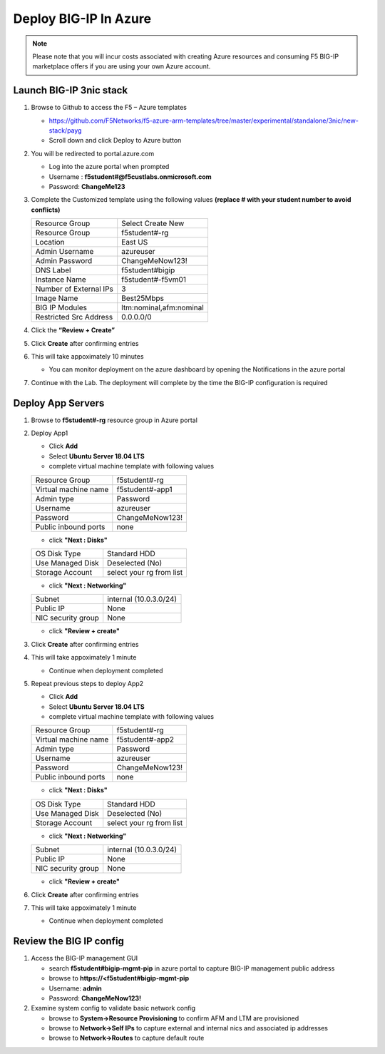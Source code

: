 Deploy BIG-IP In Azure
======================

.. note:: Please note that you will incur costs associated with creating Azure resources and
   consuming F5 BIG-IP marketplace offers if you are using your own Azure account.

Launch BIG-IP 3nic stack
~~~~~~~~~~~~~~~~~~~~~~~~

#. Browse to Github to access the F5 – Azure templates

   - https://github.com/F5Networks/f5-azure-arm-templates/tree/master/experimental/standalone/3nic/new-stack/payg
   - Scroll down and click Deploy to Azure button

   .. image:: ./images/azuredeploy.png
      :scale: 40 %

#. You will be redirected to portal.azure.com

   - Log into the azure portal when prompted
   - Username : **f5student#@f5custlabs.onmicrosoft.com**
   - Password:  **ChangeMe123**

#. Complete the Customized template using the following values **(replace # with your student number to avoid conflicts)**

   +------------------------+--------------------------+
   | Resource Group         | Select Create New        |
   +------------------------+--------------------------+
   | Resource Group         | f5student#-rg            |
   +------------------------+--------------------------+
   | Location               | East US                  |
   +------------------------+--------------------------+
   | Admin Username         | azureuser                |
   +------------------------+--------------------------+
   | Admin Password         | ChangeMeNow123!          |
   +------------------------+--------------------------+
   | DNS Label              | f5student#bigip          |
   +------------------------+--------------------------+
   | Instance Name          | f5student#-f5vm01        |
   +------------------------+--------------------------+
   | Number of External IPs | 3                        |                      
   +------------------------+--------------------------+
   | Image Name             | Best25Mbps               |
   +------------------------+--------------------------+
   | BIG IP Modules         | ltm:nominal,afm:nominal  |                      
   +------------------------+--------------------------+           
   | Restricted Src Address | 0.0.0.0/0                |
   +------------------------+--------------------------+ 

   .. image:: ./images/arm3nic.png
      :scale: 40 %

#. Click the **“Review + Create”**
#. Click **Create** after confirming entries
#. This will take appoximately 10 minutes

   - You can monitor deployment on the azure dashboard by opening the Notifications in the azure portal

#. Continue with the Lab. The deployment will complete by the time the BIG-IP configuration is required

Deploy App Servers
~~~~~~~~~~~~~~~~~~

#. Browse to **f5student#-rg** resource group in Azure portal
#. Deploy App1

   - Click **Add**
   - Select **Ubuntu Server 18.04 LTS**
   - complete virtual machine template with following values

   +------------------------+--------------------------+
   | Resource Group         | f5student#-rg            |
   +------------------------+--------------------------+
   | Virtual machine name   | f5student#-app1          |
   +------------------------+--------------------------+
   | Admin type             | Password                 |
   +------------------------+--------------------------+
   | Username               | azureuser                |
   +------------------------+--------------------------+
   | Password               | ChangeMeNow123!          |
   +------------------------+--------------------------+
   | Public inbound ports   | none                     |
   +------------------------+--------------------------+

   .. image:: ./images/ubuntucreate.png
      :scale: 40 %
      
   - click **"Next : Disks"**

   +------------------------+--------------------------+
   | OS Disk Type           | Standard HDD             |
   +------------------------+--------------------------+
   | Use Managed Disk       | Deselected (No)          |
   +------------------------+--------------------------+
   | Storage Account        | select your rg from list |
   +------------------------+--------------------------+

   .. image:: ./images/ubuntudisk.png
      :scale: 40 %
     
   - click **"Next : Networking"**

   +------------------------+--------------------------+
   | Subnet                 | internal (10.0.3.0/24)   |
   +------------------------+--------------------------+
   | Public IP              | None                     |
   +------------------------+--------------------------+
   | NIC security group     | None                     |
   +------------------------+--------------------------+

   .. image:: ./images/ubuntunetwork.png
      :scale: 40 %
     
   - click **"Review + create"**

#. Click **Create** after confirming entries

#. This will take appoximately 1 minute

   - Continue when deployment completed

#. Repeat previous steps to deploy App2

   - Click **Add**
   - Select **Ubuntu Server 18.04 LTS**
   - complete virtual machine template with following values

   +------------------------+--------------------------+
   | Resource Group         | f5student#-rg            |
   +------------------------+--------------------------+
   | Virtual machine name   | f5student#-app2          |
   +------------------------+--------------------------+
   | Admin type             | Password                 |
   +------------------------+--------------------------+
   | Username               | azureuser                |
   +------------------------+--------------------------+
   | Password               | ChangeMeNow123!          |
   +------------------------+--------------------------+
   | Public inbound ports   | none                     |
   +------------------------+--------------------------+

   - click **"Next : Disks"**

   +------------------------+--------------------------+
   | OS Disk Type           | Standard HDD             |
   +------------------------+--------------------------+
   | Use Managed Disk       | Deselected (No)          |
   +------------------------+--------------------------+
   | Storage Account        | select your rg from list |
   +------------------------+--------------------------+

   - click **"Next : Networking"**

   +------------------------+--------------------------+
   | Subnet                 | internal (10.0.3.0/24)   |
   +------------------------+--------------------------+
   | Public IP              | None                     |
   +------------------------+--------------------------+
   | NIC security group     | None                     |
   +------------------------+--------------------------+

   - click **"Review + create"**

#. Click **Create** after confirming entries
#. This will take appoximately 1 minute

   - Continue when deployment completed

Review the BIG IP config
~~~~~~~~~~~~~~~~~~~~~~~~

#. Access the BIG-IP management GUI

   - search **f5student#bigip-mgmt-pip** in azure portal to capture BIG-IP management public address
   - browse to **https://<f5student#bigip-mgmt-pip**
   - Username: **admin**
   - Password: **ChangeMeNow123!**

#. Examine system config to validate basic network config

   - browse to **System->Resource Provisioning** to confirm AFM and LTM are provisioned
   - browse to **Network->Self IPs** to capture external and internal nics and associated ip addresses
   - browse to **Network->Routes** to capture default route

